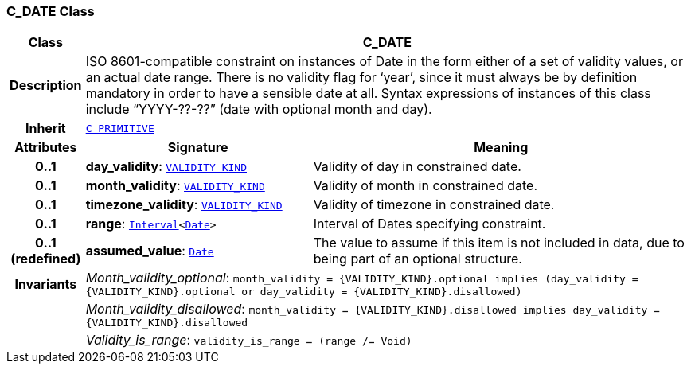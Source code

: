 === C_DATE Class

[cols="^1,3,5"]
|===
h|*Class*
2+^h|*C_DATE*

h|*Description*
2+a|ISO 8601-compatible constraint on instances of Date in the form either of a set of validity values, or an actual date range. There is no validity flag for ‘year’, since it must always be by definition mandatory in order to have a sensible date at all. Syntax expressions of instances of this class include “YYYY-??-??” (date with optional month and day).

h|*Inherit*
2+|`<<_c_primitive_class,C_PRIMITIVE>>`

h|*Attributes*
^h|*Signature*
^h|*Meaning*

h|*0..1*
|*day_validity*: `link:/releases/BASE/{base_release}/definitions.html#_validity_kind_enumeration[VALIDITY_KIND^]`
a|Validity of day in constrained date.

h|*0..1*
|*month_validity*: `link:/releases/BASE/{base_release}/definitions.html#_validity_kind_enumeration[VALIDITY_KIND^]`
a|Validity of month in constrained date.

h|*0..1*
|*timezone_validity*: `link:/releases/BASE/{base_release}/definitions.html#_validity_kind_enumeration[VALIDITY_KIND^]`
a|Validity of timezone in constrained date.

h|*0..1*
|*range*: `link:/releases/BASE/{base_release}/base_types.html#_interval_class[Interval^]<link:/releases/BASE/{base_release}/base_types.html#_date_class[Date^]>`
a|Interval of Dates specifying constraint.

h|*0..1 +
(redefined)*
|*assumed_value*: `link:/releases/BASE/{base_release}/base_types.html#_date_class[Date^]`
a|The value to assume if this item is not included in data, due to being part of an optional structure.

h|*Invariants*
2+a|__Month_validity_optional__: `month_validity = {VALIDITY_KIND}.optional implies (day_validity = {VALIDITY_KIND}.optional or day_validity = {VALIDITY_KIND}.disallowed)`

h|
2+a|__Month_validity_disallowed__: `month_validity = {VALIDITY_KIND}.disallowed implies day_validity = {VALIDITY_KIND}.disallowed`

h|
2+a|__Validity_is_range__: `validity_is_range = (range /= Void)`
|===

